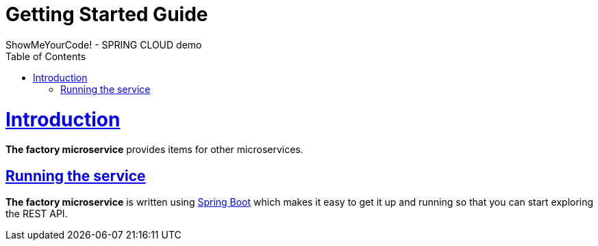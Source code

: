 = Getting Started Guide
ShowMeYourCode! - SPRING CLOUD demo;
:doctype: book
:icons: font
:source-highlighter: highlightjs
:toc: left
:toclevels: 4
:sectlinks:

[[introduction]]
= Introduction

*The factory microservice* provides items for other microservices.

[[getting_started_running_the_service]]
== Running the service

*The factory microservice* is written using https://projects.spring.io/spring-boot[Spring Boot] which
makes it easy to get it up and running so that you can start exploring the REST API.
